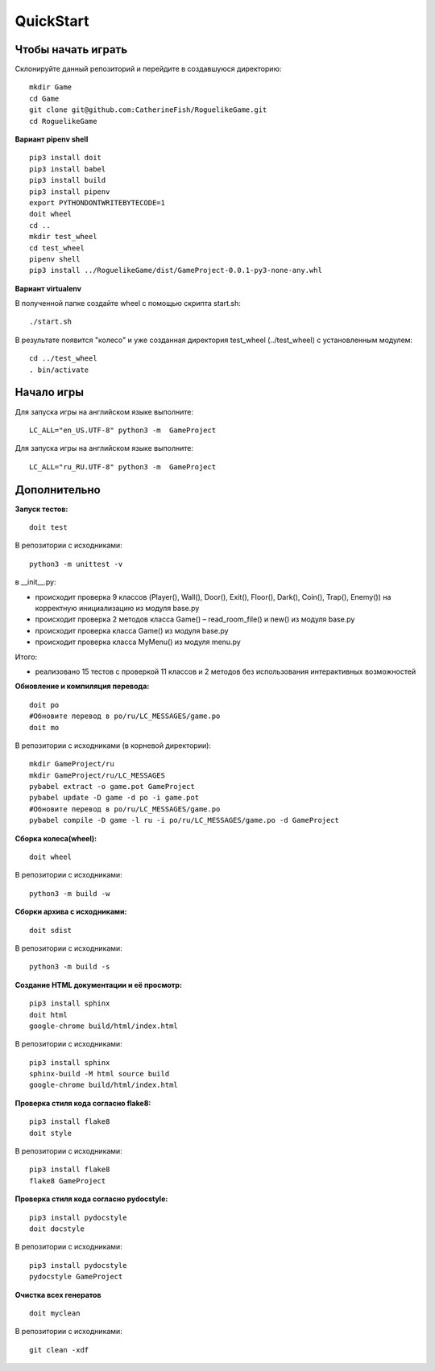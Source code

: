 QuickStart
==========

Чтобы начать играть
-------------------
Склонируйте данный репозиторий и перейдите в создавшуюся директорию:

::

   mkdir Game
   cd Game
   git clone git@github.com:CatherineFish/RoguelikeGame.git
   cd RoguelikeGame

**Вариант pipenv shell**
::

    pip3 install doit
    pip3 install babel
    pip3 install build
    pip3 install pipenv
    export PYTHONDONTWRITEBYTECODE=1
    doit wheel
    cd ..
    mkdir test_wheel
    cd test_wheel
    pipenv shell
    pip3 install ../RoguelikeGame/dist/GameProject-0.0.1-py3-none-any.whl

**Вариант virtualenv**

В полученной папке создайте wheel с помощью скрипта start.sh:
::

    ./start.sh


В результате появится "колесо" и уже созданная директория test_wheel (../test_wheel) c установленным модулем:
::

    cd ../test_wheel
    . bin/activate


Начало игры
-----------
Для запуска игры на английском языке выполните:
::

    LC_ALL="en_US.UTF-8" python3 -m  GameProject

Для запуска игры на английском языке выполните:
::

    LC_ALL="ru_RU.UTF-8" python3 -m  GameProject

Дополнительно
-------------
**Запуск тестов:**
::

    doit test

В репозитории с исходниками:
::

    python3 -m unittest -v

в __init__.py:

- происходит проверка 9 классов (Player(), Wall(), Door(), Exit(), Floor(), Dark(), Coin(), Trap(), Enemy()) на корректную инициализацию из модуля base.py
- происходит проверка 2 методов класса Game() – read_room_file() и new() из модуля base.py
- происходит проверка класса Game() из модуля base.py
- происходит проверка класса MyMenu() из модуля menu.py


Итого:

- реализовано 15 тестов с проверкой 11 классов и 2 методов без использования интерактивных возможностей

**Обновление и компиляция перевода:**
::

    doit po
    #Обновите перевод в po/ru/LC_MESSAGES/game.po
    doit mo

В репозитории с исходниками (в корневой директории):
::

    mkdir GameProject/ru
    mkdir GameProject/ru/LC_MESSAGES
    pybabel extract -o game.pot GameProject
    pybabel update -D game -d po -i game.pot
    #Обновите перевод в po/ru/LC_MESSAGES/game.po
    pybabel compile -D game -l ru -i po/ru/LC_MESSAGES/game.po -d GameProject


**Сборка колеса(wheel):**
::

    doit wheel

В репозитории с исходниками:
::

    python3 -m build -w

**Сборки архива с исходниками:**
::

    doit sdist

В репозитории с исходниками:
::

    python3 -m build -s


**Создание HTML документации и её просмотр:**
::

    pip3 install sphinx
    doit html
    google-chrome build/html/index.html

В репозитории с исходниками:
::

    pip3 install sphinx
    sphinx-build -M html source build
    google-chrome build/html/index.html

**Проверка стиля кода согласно flake8:**
::

    pip3 install flake8
    doit style

В репозитории с исходниками:
::

    pip3 install flake8
    flake8 GameProject

**Проверка стиля кода согласно pydocstyle:**
::

    pip3 install pydocstyle
    doit docstyle

В репозитории с исходниками:
::

    pip3 install pydocstyle
    pydocstyle GameProject

**Очистка всех генератов**
::

    doit myclean

В репозитории с исходниками:
::

    git clean -xdf
